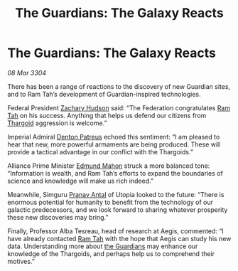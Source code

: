 :PROPERTIES:
:ID:       d9ae7b5f-cabb-4f18-b531-e1fc8d380f88
:END:
#+title: The Guardians: The Galaxy Reacts
#+filetags: :3304:galnet:

* The Guardians: The Galaxy Reacts

/08 Mar 3304/

There has been a range of reactions to the discovery of new Guardian sites, and to Ram Tah’s development of Guardian-inspired technologies. 

Federal President [[id:02322be1-fc02-4d8b-acf6-9a9681e3fb15][Zachary Hudson]] said: “The Federation congratulates [[id:4551539e-a6b2-4c45-8923-40fb603202b7][Ram Tah]] on his success. Anything that helps us defend our citizens from [[id:09343513-2893-458e-a689-5865fdc32e0a][Thargoid]] aggression is welcome.” 

Imperial Admiral [[id:75daea85-5e9f-4f6f-a102-1a5edea0283c][Denton Patreus]] echoed this sentiment: “I am pleased to hear that new, more powerful armaments are being produced. These will provide a tactical advantage in our conflict with the Thargoids.” 

Alliance Prime Minister [[id:da80c263-3c2d-43dd-ab3f-1fbf40490f74][Edmund Mahon]] struck a more balanced tone: “Information is wealth, and Ram Tah’s efforts to expand the boundaries of science and knowledge will make us rich indeed.” 

  

Meanwhile, Simguru [[id:05ab22a7-9952-49a3-bdc0-45094cdaff6a][Pranav Antal]] of Utopia looked to the future: “There is enormous potential for humanity to benefit from the technology of our galactic predecessors, and we look forward to sharing whatever prosperity these new discoveries may bring.” 

Finally, Professor Alba Tesreau, head of research at Aegis, commented: “I have already contacted [[id:4551539e-a6b2-4c45-8923-40fb603202b7][Ram Tah]] with the hope that Aegis can study his new data. Understanding more about [[id:f57cff55-3348-45ea-b76f-d0eaa3c68165][the Guardians]] may enhance our knowledge of the Thargoids, and perhaps help us to comprehend their motives.”
